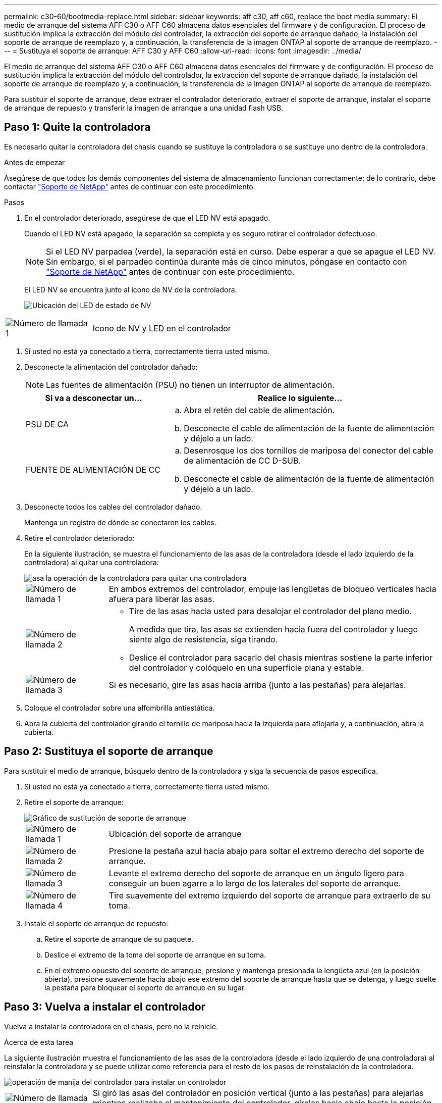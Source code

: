 ---
permalink: c30-60/bootmedia-replace.html 
sidebar: sidebar 
keywords: aff c30, aff c60, replace the boot media 
summary: El medio de arranque del sistema AFF C30 o AFF C60 almacena datos esenciales del firmware y de configuración. El proceso de sustitución implica la extracción del módulo del controlador, la extracción del soporte de arranque dañado, la instalación del soporte de arranque de reemplazo y, a continuación, la transferencia de la imagen ONTAP al soporte de arranque de reemplazo. 
---
= Sustituya el soporte de arranque: AFF C30 y AFF C60
:allow-uri-read: 
:icons: font
:imagesdir: ../media/


[role="lead"]
El medio de arranque del sistema AFF C30 o AFF C60 almacena datos esenciales del firmware y de configuración. El proceso de sustitución implica la extracción del módulo del controlador, la extracción del soporte de arranque dañado, la instalación del soporte de arranque de reemplazo y, a continuación, la transferencia de la imagen ONTAP al soporte de arranque de reemplazo.

Para sustituir el soporte de arranque, debe extraer el controlador deteriorado, extraer el soporte de arranque, instalar el soporte de arranque de repuesto y transferir la imagen de arranque a una unidad flash USB.



== Paso 1: Quite la controladora

Es necesario quitar la controladora del chasis cuando se sustituye la controladora o se sustituye uno dentro de la controladora.

.Antes de empezar
Asegúrese de que todos los demás componentes del sistema de almacenamiento funcionan correctamente; de lo contrario, debe contactar https://mysupport.netapp.com/site/global/dashboard["Soporte de NetApp"] antes de continuar con este procedimiento.

.Pasos
. En el controlador deteriorado, asegúrese de que el LED NV está apagado.
+
Cuando el LED NV está apagado, la separación se completa y es seguro retirar el controlador defectuoso.

+

NOTE: Si el LED NV parpadea (verde), la separación está en curso. Debe esperar a que se apague el LED NV. Sin embargo, si el parpadeo continúa durante más de cinco minutos, póngase en contacto con https://mysupport.netapp.com/site/global/dashboard["Soporte de NetApp"] antes de continuar con este procedimiento.

+
El LED NV se encuentra junto al icono de NV de la controladora.

+
image::../media/drw_g_nvmem_led_ieops-1839.svg[Ubicación del LED de estado de NV]



[cols="1,4"]
|===


 a| 
image::../media/icon_round_1.png[Número de llamada 1]
 a| 
Icono de NV y LED en el controlador

|===
. Si usted no está ya conectado a tierra, correctamente tierra usted mismo.
. Desconecte la alimentación del controlador dañado:
+

NOTE: Las fuentes de alimentación (PSU) no tienen un interruptor de alimentación.

+
[cols="1,2"]
|===
| Si va a desconectar un... | Realice lo siguiente... 


 a| 
PSU DE CA
 a| 
.. Abra el retén del cable de alimentación.
.. Desconecte el cable de alimentación de la fuente de alimentación y déjelo a un lado.




 a| 
FUENTE DE ALIMENTACIÓN DE CC
 a| 
.. Desenrosque los dos tornillos de mariposa del conector del cable de alimentación de CC D-SUB.
.. Desconecte el cable de alimentación de la fuente de alimentación y déjelo a un lado.


|===
. Desconecte todos los cables del controlador dañado.
+
Mantenga un registro de dónde se conectaron los cables.

. Retire el controlador deteriorado:
+
En la siguiente ilustración, se muestra el funcionamiento de las asas de la controladora (desde el lado izquierdo de la controladora) al quitar una controladora:

+
image::../media/drw_g_and_t_handles_remove_ieops-1837.svg[asa la operación de la controladora para quitar una controladora]

+
[cols="1,4"]
|===


 a| 
image::../media/icon_round_1.png[Número de llamada 1]
 a| 
En ambos extremos del controlador, empuje las lengüetas de bloqueo verticales hacia afuera para liberar las asas.



 a| 
image::../media/icon_round_2.png[Número de llamada 2]
 a| 
** Tire de las asas hacia usted para desalojar el controlador del plano medio.
+
A medida que tira, las asas se extienden hacia fuera del controlador y luego siente algo de resistencia, siga tirando.

** Deslice el controlador para sacarlo del chasis mientras sostiene la parte inferior del controlador y colóquelo en una superficie plana y estable.




 a| 
image::../media/icon_round_3.png[Número de llamada 3]
 a| 
Si es necesario, gire las asas hacia arriba (junto a las pestañas) para alejarlas.

|===
. Coloque el controlador sobre una alfombrilla antiestática.
. Abra la cubierta del controlador girando el tornillo de mariposa hacia la izquierda para aflojarla y, a continuación, abra la cubierta.




== Paso 2: Sustituya el soporte de arranque

Para sustituir el medio de arranque, búsquelo dentro de la controladora y siga la secuencia de pasos específica.

. Si usted no está ya conectado a tierra, correctamente tierra usted mismo.
. Retire el soporte de arranque:
+
image::../media/drw_g_boot_media_replace_ieops-1872.svg[Gráfico de sustitución de soporte de arranque]

+
[cols="1,4"]
|===


 a| 
image::../media/icon_round_1.png[Número de llamada 1]
 a| 
Ubicación del soporte de arranque



 a| 
image::../media/icon_round_2.png[Número de llamada 2]
 a| 
Presione la pestaña azul hacia abajo para soltar el extremo derecho del soporte de arranque.



 a| 
image::../media/icon_round_3.png[Número de llamada 3]
 a| 
Levante el extremo derecho del soporte de arranque en un ángulo ligero para conseguir un buen agarre a lo largo de los laterales del soporte de arranque.



 a| 
image::../media/icon_round_4.png[Número de llamada 4]
 a| 
Tire suavemente del extremo izquierdo del soporte de arranque para extraerlo de su toma.

|===
. Instale el soporte de arranque de repuesto:
+
.. Retire el soporte de arranque de su paquete.
.. Deslice el extremo de la toma del soporte de arranque en su toma.
.. En el extremo opuesto del soporte de arranque, presione y mantenga presionada la lengüeta azul (en la posición abierta), presione suavemente hacia abajo ese extremo del soporte de arranque hasta que se detenga, y luego suelte la pestaña para bloquear el soporte de arranque en su lugar.






== Paso 3: Vuelva a instalar el controlador

Vuelva a instalar la controladora en el chasis, pero no la reinicie.

.Acerca de esta tarea
La siguiente ilustración muestra el funcionamiento de las asas de la controladora (desde el lado izquierdo de una controladora) al reinstalar la controladora y se puede utilizar como referencia para el resto de los pasos de reinstalación de la controladora.

image::../media/drw_g_and_t_handles_reinstall_ieops-1838.svg[operación de manija del controlador para instalar un controlador]

[cols="1,4"]
|===


 a| 
image::../media/icon_round_1.png[Número de llamada 1]
 a| 
Si giró las asas del controlador en posición vertical (junto a las pestañas) para alejarlas mientras realizaba el mantenimiento del controlador, gírelas hacia abajo hasta la posición horizontal.



 a| 
image::../media/icon_round_2.png[Número de llamada 2]
 a| 
Empuje las asas para volver a insertar el controlador en el chasis hasta la mitad y, a continuación, cuando se le indique, empuje hasta que el controlador esté completamente asentado.



 a| 
image::../media/icon_round_3.png[Número de llamada 3]
 a| 
Gire las asas hasta la posición vertical y bloquéelas en su lugar con las lengüetas de bloqueo.

|===
.Pasos
. Cierre la cubierta del controlador y gire el tornillo de mariposa hacia la derecha hasta que se apriete.
. Inserte la controladora a la mitad en el chasis.
+
Alinee la parte posterior de la controladora con la apertura del chasis y empuje suavemente la controladora con las asas.

+

NOTE: No inserte por completo la controladora en el chasis hasta que se le indique hacerlo más adelante en este procedimiento.

. Vuelva a conectar los cables a la controladora; sin embargo, no conecte el cable de alimentación al suministro de alimentación (PSU) en este momento.
+

NOTE: Asegúrese de que el cable de la consola está conectado a la controladora porque desea capturar y registrar la secuencia de arranque más adelante en el procedimiento de sustitución de medios de arranque cuando coloque completamente la controladora en el chasis y comience a arrancar.





== Paso 4: Transfiera la imagen de arranque al soporte de arranque

El soporte de arranque de repuesto que ha instalado no tiene una imagen ONTAP, por lo que debe transferir una imagen ONTAP mediante una unidad flash USB.

.Antes de empezar
* Debe tener una unidad flash USB, formateada con FAT32, con una capacidad mínima de 4 GB.
* Debe tener una copia de la misma versión de imagen de ONTAP que se estaba ejecutando la controladora dañada. Puede descargar la imagen adecuada de https://support.netapp.com/downloads["Descargas"] la sección del sitio de soporte de NetApp
+
** Si NVE es compatible, descargue la imagen con NetApp Volume Encryption, tal y como se indica en el botón de descarga.
** Si NVE no es compatible, descargue la imagen sin cifrado de volúmenes NetApp, como se indica en el botón de descarga.


* Debe tener una conexión de red entre los puertos de gestión de nodos de las controladoras (normalmente las interfaces e0M).


.Pasos
. Descargue y copie la imagen de servicio adecuada desde el https://mysupport.netapp.com/["Sitio de soporte de NetApp"] a la unidad flash USB.
+
.. Descargue la imagen del servicio desde el enlace Descargas de la página, en su espacio de trabajo en su portátil.
.. Descomprima la imagen de servicio.
+

NOTE: Si está extrayendo el contenido con Windows, no utilice WinZip para extraer la imagen netboot. Utilice otra herramienta de extracción, como 7-Zip o WinRAR.

+
La unidad flash USB debe tener la imagen ONTAP adecuada de lo que está ejecutando el controlador dañado.

.. Extraiga la unidad flash USB del ordenador portátil.


. Inserte la unidad flash USB en el puerto USB-A del controlador afectado.
+
Asegúrese de instalar la unidad flash USB en la ranura indicada para dispositivos USB, y no en el puerto de consola USB.

. Coloque completamente el controlador deteriorado en el chasis:
+
.. Empuje firmemente las asas hasta que el controlador se encuentre con el plano medio y quede completamente asentado.
+

NOTE: No ejerza demasiada fuerza al deslizar el controlador en el chasis, ya que podría dañar los conectores.

+

NOTE: La controladora arranca cuando está completamente asentada en el chasis. Obtiene su poder del controlador asociado.

.. Gire las asas del controlador hacia arriba y bloquéelas en su lugar con las lengüetas.


. Interrumpa el proceso de arranque pulsando Ctrl-C para detenerse en el símbolo del sistema DEL CARGADOR.
+
Si omite este mensaje, pulse Ctrl-C, seleccione la opción de arrancar en modo de mantenimiento y detenga la controladora para arrancar en EL CARGADOR.

. Vuelva a conectar el cable de alimentación a la fuente de alimentación (PSU) de la controladora dañada.
+
Una vez restaurada la alimentación de la fuente de alimentación, el LED de estado debería ser verde.

+
[cols="1,2"]
|===
| Si va a volver a conectar un... | Realice lo siguiente... 


 a| 
PSU DE CA
 a| 
.. Conecte el cable de alimentación a la fuente de alimentación.
.. Fije el cable de alimentación con el retén del cable de alimentación.




 a| 
FUENTE DE ALIMENTACIÓN DE CC
 a| 
.. Conecte el conector del cable de alimentación de CC D-SUB a la PSU.
.. Apriete los dos tornillos de mariposa para fijar el conector del cable de alimentación de CC D-SUB a la PSU.


|===


.El futuro
Después de reemplazar el soporte de arranque, debe link:bootmedia-recovery-image-boot.html["inicie la imagen de recuperación"].
